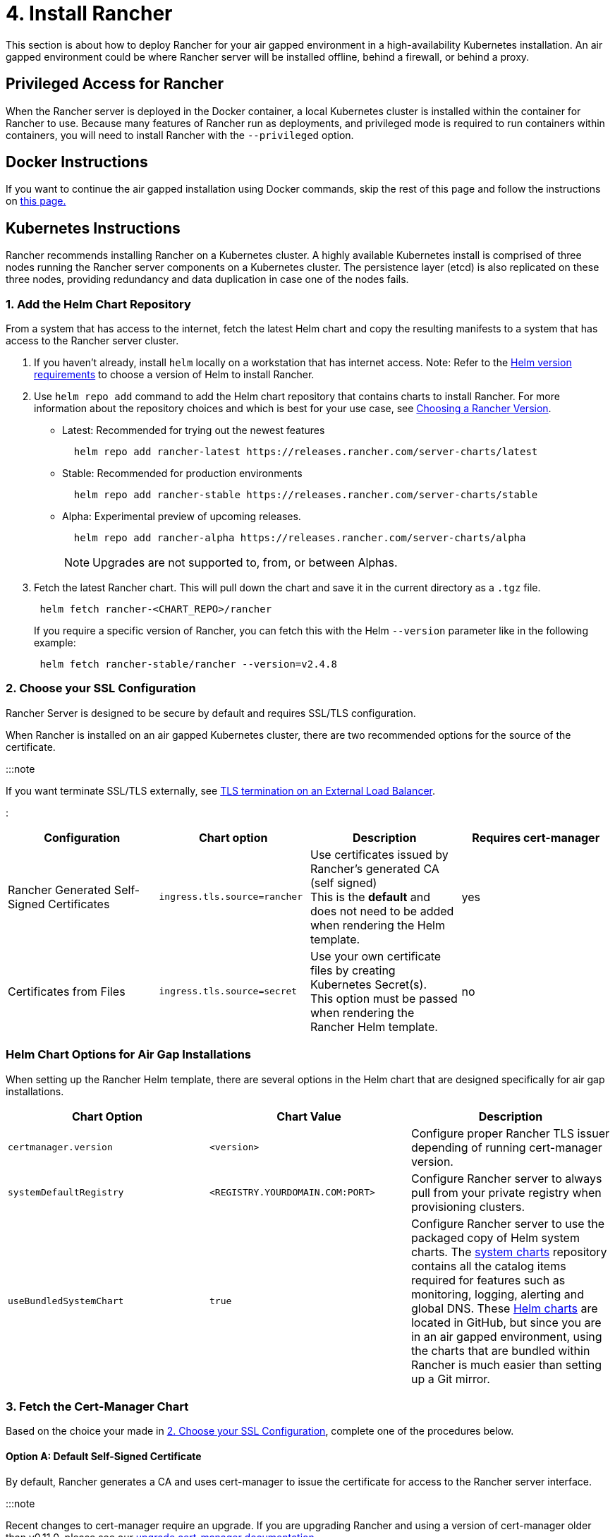 = 4. Install Rancher

+++<head>++++++<link rel="canonical" href="https://ranchermanager.docs.rancher.com/getting-started/installation-and-upgrade/other-installation-methods/air-gapped-helm-cli-install/install-rancher-ha">++++++</link>++++++</head>+++

This section is about how to deploy Rancher for your air gapped environment in a high-availability Kubernetes installation. An air gapped environment could be where Rancher server will be installed offline, behind a firewall, or behind a proxy.

== Privileged Access for Rancher

When the Rancher server is deployed in the Docker container, a local Kubernetes cluster is installed within the container for Rancher to use. Because many features of Rancher run as deployments, and privileged mode is required to run containers within containers, you will need to install Rancher with the `--privileged` option.

== Docker Instructions

If you want to continue the air gapped installation using Docker commands, skip the rest of this page and follow the instructions on xref:docker-install-commands.adoc[this page.]

== Kubernetes Instructions

Rancher recommends installing Rancher on a Kubernetes cluster. A highly available Kubernetes install is comprised of three nodes running the Rancher server components on a Kubernetes cluster. The persistence layer (etcd) is also replicated on these three nodes, providing redundancy and data duplication in case one of the nodes fails.

=== 1. Add the Helm Chart Repository

From a system that has access to the internet, fetch the latest Helm chart and copy the resulting manifests to a system that has access to the Rancher server cluster.

. If you haven't already, install `helm` locally on a workstation that has internet access. Note: Refer to the xref:../../resources/helm-version-requirements.adoc[Helm version requirements] to choose a version of Helm to install Rancher.
. Use `helm repo add` command to add the Helm chart repository that contains charts to install Rancher. For more information about the repository choices and which is best for your use case, see xref:../../resources/choose-a-rancher-version.adoc[Choosing a Rancher Version].
 ** Latest: Recommended for trying out the newest features
+
----
  helm repo add rancher-latest https://releases.rancher.com/server-charts/latest
----

 ** Stable: Recommended for production environments
+
----
  helm repo add rancher-stable https://releases.rancher.com/server-charts/stable
----

 ** Alpha: Experimental preview of upcoming releases.
+
----
  helm repo add rancher-alpha https://releases.rancher.com/server-charts/alpha
----
+
NOTE: Upgrades are not supported to, from, or between Alphas.
. Fetch the latest Rancher chart. This will pull down the chart and save it in the current directory as a `.tgz` file.
+
[,plain]
----
 helm fetch rancher-<CHART_REPO>/rancher
----
+
If you require a specific version of Rancher, you can fetch this with the Helm `--version` parameter like in the following example:
+
[,plain]
----
 helm fetch rancher-stable/rancher --version=v2.4.8
----

=== 2. Choose your SSL Configuration

Rancher Server is designed to be secure by default and requires SSL/TLS configuration.

When Rancher is installed on an air gapped Kubernetes cluster, there are two recommended options for the source of the certificate.

:::note

If you want terminate SSL/TLS externally, see link:../../installation-references/helm-chart-options.md#external-tls-termination[TLS termination on an External Load Balancer].

:::

|===
| Configuration | Chart option | Description | Requires cert-manager

| Rancher Generated Self-Signed Certificates
| `ingress.tls.source=rancher`
| Use certificates issued by Rancher's generated CA (self signed) +
This is the *default* and does not need to be added when rendering the Helm template.
| yes

| Certificates from Files
| `ingress.tls.source=secret`
| Use your own certificate files by creating Kubernetes Secret(s). +
This option must be passed when rendering the Rancher Helm template.
| no
|===

=== Helm Chart Options for Air Gap Installations

When setting up the Rancher Helm template, there are several options in the Helm chart that are designed specifically for air gap installations.

|===
| Chart Option | Chart Value | Description

| `certmanager.version`
| `<version>`
| Configure proper Rancher TLS issuer depending of running cert-manager version.

| `systemDefaultRegistry`
| `<REGISTRY.YOURDOMAIN.COM:PORT>`
| Configure Rancher server to always pull from your private registry when provisioning clusters.

| `useBundledSystemChart`
| `true`
| Configure Rancher server to use the packaged copy of Helm system charts. The https://github.com/rancher/system-charts[system charts] repository contains all the catalog items required for features such as monitoring, logging, alerting and global DNS. These https://github.com/rancher/system-charts[Helm charts] are located in GitHub, but since you are in an air gapped environment, using the charts that are bundled within Rancher is much easier than setting up a Git mirror.
|===

=== 3. Fetch the Cert-Manager Chart

Based on the choice your made in <<2-choose-your-ssl-configuration,2. Choose your SSL Configuration>>, complete one of the procedures below.

==== Option A: Default Self-Signed Certificate

By default, Rancher generates a CA and uses cert-manager to issue the certificate for access to the Rancher server interface.

:::note

Recent changes to cert-manager require an upgrade. If you are upgrading Rancher and using a version of cert-manager older than v0.11.0, please see our xref:../../resources/upgrade-cert-manager.adoc[upgrade cert-manager documentation].

:::

===== 1. Add the cert-manager Repo

From a system connected to the internet, add the cert-manager repo to Helm:

[,plain]
----
helm repo add jetstack https://charts.jetstack.io
helm repo update
----

===== 2. Fetch the cert-manager Chart

Fetch the latest cert-manager chart available from the https://artifacthub.io/packages/helm/cert-manager/cert-manager[Helm chart repository].

[,plain]
----
helm fetch jetstack/cert-manager --version v1.11.0
----

===== 3. Retrieve the cert-manager CRDs

Download the required CRD file for cert-manager:

[,plain]
----
   curl -L -o cert-manager-crd.yaml https://github.com/cert-manager/cert-manager/releases/download/v1.11.0/cert-manager.crds.yaml
----

=== 4. Install Rancher

Copy the fetched charts to a system that has access to the Rancher server cluster to complete installation.

==== 1. Install cert-manager

Install cert-manager with the same options you would use to install the chart. Remember to set the `image.repository` option to pull the image from your private registry.

:::note

To see options on how to customize the cert-manager install (including for cases where your cluster uses PodSecurityPolicies), see the https://artifacthub.io/packages/helm/cert-manager/cert-manager#configuration[cert-manager docs].

:::+++<details id="install-cert-manager">++++++<summary>+++Click to expand+++</summary>+++ If you are using self-signed certificates, install cert-manager: 1. Create the namespace for cert-manager. ```plain kubectl create namespace cert-manager ``` 2. Create the cert-manager CustomResourceDefinitions (CRDs). ```plain kubectl apply -f cert-manager-crd.yaml ``` 3. Install cert-manager. ```plain helm install cert-manager ./cert-manager-v1.11.0.tgz \ --namespace cert-manager \ --set image.repository=+++<REGISTRY.YOURDOMAIN.COM:PORT>+++/quay.io/jetstack/cert-manager-controller \ --set webhook.image.repository=+++<REGISTRY.YOURDOMAIN.COM:PORT>+++/quay.io/jetstack/cert-manager-webhook \ --set cainjector.image.repository=+++<REGISTRY.YOURDOMAIN.COM:PORT>+++/quay.io/jetstack/cert-manager-cainjector \ --set startupapicheck.image.repository=+++<REGISTRY.YOURDOMAIN.COM:PORT>+++/quay.io/jetstack/cert-manager-ctl ``` </details> #### 2. Install Rancher First, refer to [Adding TLS Secrets](../../resources/add-tls-secrets.md) to publish the certificate files so Rancher and the ingress controller can use them. Then, create the namespace for Rancher using kubectl: ```plain kubectl create namespace cattle-system ``` Next, install Rancher, declaring your chosen options. Use the reference table below to replace each placeholder. Rancher needs to be configured to use the private registry in order to provision any Rancher launched Kubernetes clusters or Rancher tools. For Kubernetes v1.25 or later, set `global.cattle.psp.enabled` to `false` when using Rancher v2.7.2-v2.7.4. This is not necessary for Rancher v2.7.5 and above, but you can still manually set the option if you choose. Placeholder | Description ------------|------------- `+++<VERSION>+++` | The version number of the output tarball. `+++<RANCHER.YOURDOMAIN.COM>+++` | The DNS name you pointed at your load balancer. `+++<REGISTRY.YOURDOMAIN.COM:PORT>+++` | The DNS name for your private registry. `+++<CERTMANAGER_VERSION>+++` | Cert-manager version running on k8s cluster. ```plain helm install rancher ./rancher-+++<VERSION>+++.tgz \ --namespace cattle-system \ --set hostname=+++<RANCHER.YOURDOMAIN.COM>+++\ --set certmanager.version=+++<CERTMANAGER_VERSION>+++\ --set rancherImage=+++<REGISTRY.YOURDOMAIN.COM:PORT>+++/rancher/rancher \ --set systemDefaultRegistry=+++<REGISTRY.YOURDOMAIN.COM:PORT>+++\ # Set a default private registry to be used in Rancher --set useBundledSystemChart=true # Use the packaged Rancher system charts ``` **Optional**: To install a specific Rancher version, set the `rancherImageTag` value, example: `--set rancherImageTag=v2.5.8` #### Option B: Certificates From Files Using Kubernetes Secrets ##### 1. Create Secrets Create Kubernetes secrets from your own certificates for Rancher to use. The common name for the cert will need to match the `hostname` option in the command below, or the ingress controller will fail to provision the site for Rancher. ##### 2. Install Rancher Install Rancher, declaring your chosen options. Use the reference table below to replace each placeholder. Rancher needs to be configured to use the private registry in order to provision any Rancher launched Kubernetes clusters or Rancher tools. For Kubernetes v1.25 or later, set `global.cattle.psp.enabled` to `false` when using Rancher v2.7.2-v2.7.4. This is not necessary for Rancher v2.7.5 and above, but you can still manually set the option if you choose. | Placeholder | Description | | -------------------------------- | ----------------------------------------------- | | `+++<VERSION>+++` | The version number of the output tarball. | | `+++<RANCHER.YOURDOMAIN.COM>+++` | The DNS name you pointed at your load balancer. | | `+++<REGISTRY.YOURDOMAIN.COM:PORT>+++` | The DNS name for your private registry. | ```plain helm install rancher ./rancher-+++<VERSION>+++.tgz \ --namespace cattle-system \ --set hostname=+++<RANCHER.YOURDOMAIN.COM>+++\ --set rancherImage=+++<REGISTRY.YOURDOMAIN.COM:PORT>+++/rancher/rancher \ --set ingress.tls.source=secret \ --set systemDefaultRegistry=+++<REGISTRY.YOURDOMAIN.COM:PORT>+++\ # Set a default private registry to be used in Rancher --set useBundledSystemChart=true # Use the packaged Rancher system charts ``` If you are using a Private CA signed cert, add `--set privateCA=true` following `--set ingress.tls.source=secret`: ```plain helm install rancher ./rancher-+++<VERSION>+++.tgz \ --namespace cattle-system \ --set hostname=+++<RANCHER.YOURDOMAIN.COM>+++\ --set rancherImage=+++<REGISTRY.YOURDOMAIN.COM:PORT>+++/rancher/rancher \ --set ingress.tls.source=secret \ --set privateCA=true \ --set systemDefaultRegistry=+++<REGISTRY.YOURDOMAIN.COM:PORT>+++\ # Set a default private registry to be used in Rancher --set useBundledSystemChart=true # Use the packaged Rancher system charts ``` The installation is complete. :::caution If you don't intend to send telemetry data, opt out [telemetry](../../../../faq/telemetry.md) during the initial login. Leaving this active in an air-gapped environment can cause issues if the sockets cannot be opened successfully. ::: ## Additional Resources These resources could be helpful when installing Rancher: - [Importing and installing extensions in an air-gapped environment](../../../../integrations-in-rancher/rancher-extensions.md#importing-and-installing-extensions-in-an-air-gapped-environment) - [Rancher Helm chart options](../../installation-references/helm-chart-options.md) - [Adding TLS secrets](../../resources/add-tls-secrets.md) - [Troubleshooting Rancher Kubernetes Installations](../../install-upgrade-on-a-kubernetes-cluster/troubleshooting.md)+++</REGISTRY.YOURDOMAIN.COM:PORT>++++++</REGISTRY.YOURDOMAIN.COM:PORT>++++++</RANCHER.YOURDOMAIN.COM>++++++</VERSION>++++++</REGISTRY.YOURDOMAIN.COM:PORT>++++++</REGISTRY.YOURDOMAIN.COM:PORT>++++++</RANCHER.YOURDOMAIN.COM>++++++</VERSION>++++++</REGISTRY.YOURDOMAIN.COM:PORT>++++++</RANCHER.YOURDOMAIN.COM>++++++</VERSION>++++++</REGISTRY.YOURDOMAIN.COM:PORT>++++++</REGISTRY.YOURDOMAIN.COM:PORT>++++++</CERTMANAGER_VERSION>++++++</RANCHER.YOURDOMAIN.COM>++++++</VERSION>++++++</CERTMANAGER_VERSION>++++++</REGISTRY.YOURDOMAIN.COM:PORT>++++++</RANCHER.YOURDOMAIN.COM>++++++</VERSION>++++++</REGISTRY.YOURDOMAIN.COM:PORT>++++++</REGISTRY.YOURDOMAIN.COM:PORT>++++++</REGISTRY.YOURDOMAIN.COM:PORT>++++++</REGISTRY.YOURDOMAIN.COM:PORT>++++++</details>+++
